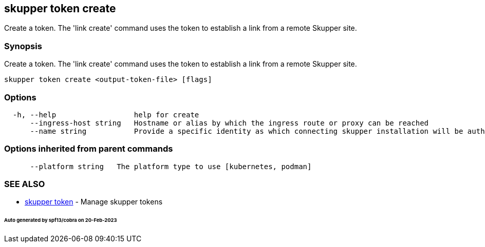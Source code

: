 == skupper token create

Create a token.
The 'link create' command uses the token to establish a link from a remote Skupper site.

=== Synopsis

Create a token.
The 'link create' command uses the token to establish a link from a remote Skupper site.

----
skupper token create <output-token-file> [flags]
----

=== Options

----
  -h, --help                  help for create
      --ingress-host string   Hostname or alias by which the ingress route or proxy can be reached
      --name string           Provide a specific identity as which connecting skupper installation will be authenticated (default "skupper")
----

=== Options inherited from parent commands

----
      --platform string   The platform type to use [kubernetes, podman]
----

=== SEE ALSO

* xref:skupper_token.adoc[skupper token]	 - Manage skupper tokens

[discrete]
====== Auto generated by spf13/cobra on 20-Feb-2023
